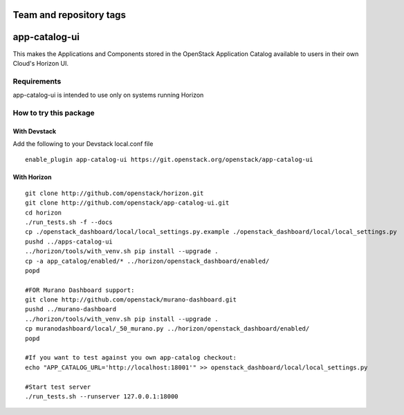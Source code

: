 ========================
Team and repository tags
========================

.. image:: http://governance.openstack.org/badges/app-catalog-ui.svg
    :target: http://governance.openstack.org/reference/tags/index.html

.. Change things from this point on

==============
app-catalog-ui
==============

This makes the Applications and Components stored in the OpenStack Application
Catalog available to users in their own Cloud's Horizon UI.

.. image:: doc/images/app-catalog-ui-apps-v1.png
   :alt: App Catalog Application view screenshot

.. image:: doc/images/app-catalog-ui-components-v1.png
   :alt: App Catalog Components view screenshot

Requirements
============

app-catalog-ui is intended to use only on systems running Horizon


How to try this package
=======================

With Devstack
-------------
Add the following to your Devstack local.conf file

::

  enable_plugin app-catalog-ui https://git.openstack.org/openstack/app-catalog-ui

With Horizon
------------

::

  git clone http://github.com/openstack/horizon.git
  git clone http://github.com/openstack/app-catalog-ui.git
  cd horizon
  ./run_tests.sh -f --docs
  cp ./openstack_dashboard/local/local_settings.py.example ./openstack_dashboard/local/local_settings.py
  pushd ../apps-catalog-ui
  ../horizon/tools/with_venv.sh pip install --upgrade .
  cp -a app_catalog/enabled/* ../horizon/openstack_dashboard/enabled/
  popd

  #FOR Murano Dashboard support:
  git clone http://github.com/openstack/murano-dashboard.git
  pushd ../murano-dashboard
  ../horizon/tools/with_venv.sh pip install --upgrade .
  cp muranodashboard/local/_50_murano.py ../horizon/openstack_dashboard/enabled/
  popd

  #If you want to test against you own app-catalog checkout:
  echo "APP_CATALOG_URL='http://localhost:18001'" >> openstack_dashboard/local/local_settings.py

  #Start test server
  ./run_tests.sh --runserver 127.0.0.1:18000
